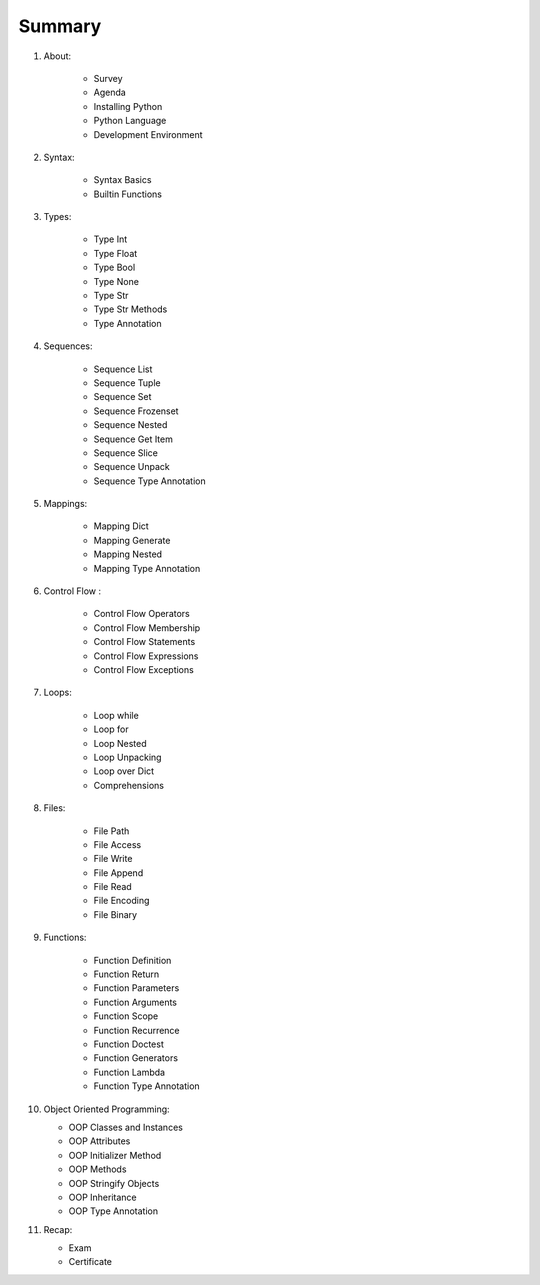 *******
Summary
*******


1. About:

    * Survey
    * Agenda
    * Installing Python
    * Python Language
    * Development Environment

2. Syntax:

    * Syntax Basics
    * Builtin Functions

3. Types:

    * Type Int
    * Type Float
    * Type Bool
    * Type None
    * Type Str
    * Type Str Methods
    * Type Annotation

4. Sequences:

    * Sequence List
    * Sequence Tuple
    * Sequence Set
    * Sequence Frozenset
    * Sequence Nested
    * Sequence Get Item
    * Sequence Slice
    * Sequence Unpack
    * Sequence Type Annotation

5. Mappings:

    * Mapping Dict
    * Mapping Generate
    * Mapping Nested
    * Mapping Type Annotation

6. Control Flow :

    * Control Flow Operators
    * Control Flow Membership
    * Control Flow Statements
    * Control Flow Expressions
    * Control Flow Exceptions

7. Loops:

    * Loop while
    * Loop for
    * Loop Nested
    * Loop Unpacking
    * Loop over Dict
    * Comprehensions

8. Files:

    * File Path
    * File Access
    * File Write
    * File Append
    * File Read
    * File Encoding
    * File Binary


9. Functions:

    * Function Definition
    * Function Return
    * Function Parameters
    * Function Arguments
    * Function Scope
    * Function Recurrence
    * Function Doctest
    * Function Generators
    * Function Lambda
    * Function Type Annotation

10. Object Oriented Programming:

    * OOP Classes and Instances
    * OOP Attributes
    * OOP Initializer Method
    * OOP Methods
    * OOP Stringify Objects
    * OOP Inheritance
    * OOP Type Annotation

11. Recap:

    * Exam
    * Certificate

